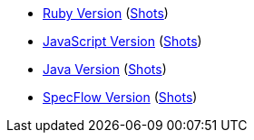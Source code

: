 - link:./index.ruby.html[Ruby Version] (link:./index.ruby.shots.html[Shots])
- link:./index.js.html[JavaScript Version] (link:./index.js.shots.html[Shots])
- link:./index.java.html[Java Version] (link:./index.java.shots.html[Shots])
- link:./index.dotnet.html[SpecFlow Version] (link:./index.dotnet.shots.html[Shots])
